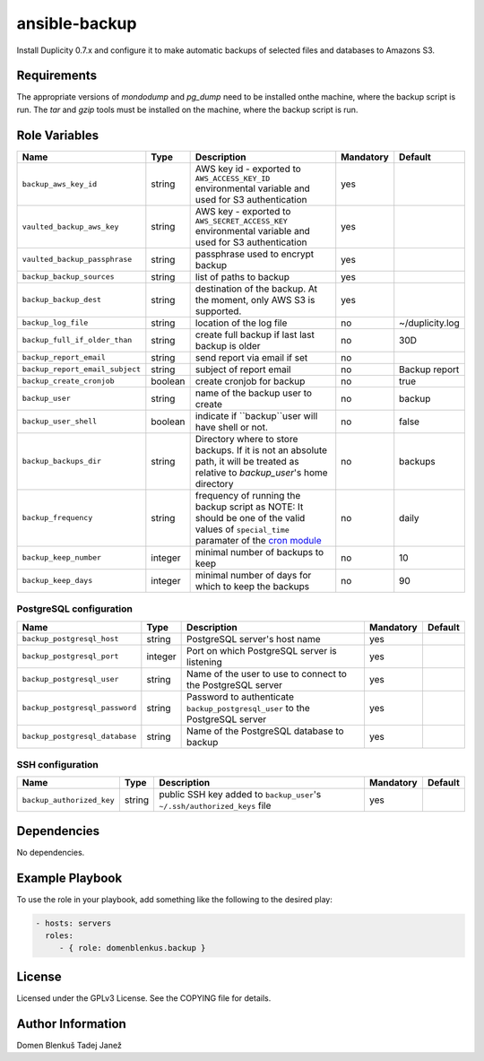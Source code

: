 ansible-backup
==============

Install Duplicity 0.7.x and configure it to make automatic backups  of
selected files and databases to Amazons S3.

Requirements
------------

The appropriate versions of `mondodump` and `pg_dump` need to be
installed onthe machine, where the backup script is run.
The `tar` and `gzip` tools must be installed on the machine, where the
backup script is run.

Role Variables
--------------

+------------------------------------+----------+-------------------------------------------+-----------+------------------------------------+
|                Name                |   Type   |                Description                | Mandatory |              Default               |
+====================================+==========+===========================================+===========+====================================+
| ``backup_aws_key_id``              |  string  | AWS key id - exported to                  |    yes    |                                    |
|                                    |          | ``AWS_ACCESS_KEY_ID`` environmental       |           |                                    |
|                                    |          | variable and used for S3 authentication   |           |                                    |
+------------------------------------+----------+-------------------------------------------+-----------+------------------------------------+
| ``vaulted_backup_aws_key``         |  string  | AWS key - exported to                     |    yes    |                                    |
|                                    |          | ``AWS_SECRET_ACCESS_KEY`` environmental   |           |                                    |
|                                    |          | variable and used for S3 authentication   |           |                                    |
+------------------------------------+----------+-------------------------------------------+-----------+------------------------------------+
| ``vaulted_backup_passphrase``      |  string  | passphrase used to encrypt backup         |    yes    |                                    |
+------------------------------------+----------+-------------------------------------------+-----------+------------------------------------+
| ``backup_backup_sources``          |  string  | list of paths to backup                   |    yes    |                                    |
+------------------------------------+----------+-------------------------------------------+-----------+------------------------------------+
| ``backup_backup_dest``             |  string  | destination of the backup. At the moment, |    yes    |                                    |
|                                    |          | only AWS S3 is supported.                 |           |                                    |
+------------------------------------+----------+-------------------------------------------+-----------+------------------------------------+
| ``backup_log_file``                |  string  | location of the log file                  |     no    | ~/duplicity.log                    |
+------------------------------------+----------+-------------------------------------------+-----------+------------------------------------+
| ``backup_full_if_older_than``      |  string  | create full backup if last last backup is |     no    | 30D                                |
|                                    |          | older                                     |           |                                    |
+------------------------------------+----------+-------------------------------------------+-----------+------------------------------------+
| ``backup_report_email``            |  string  | send report via email if set              |     no    |                                    |
+------------------------------------+----------+-------------------------------------------+-----------+------------------------------------+
| ``backup_report_email_subject``    |  string  | subject of report email                   |     no    | Backup report                      |
+------------------------------------+----------+-------------------------------------------+-----------+------------------------------------+
| ``backup_create_cronjob``          | boolean  | create cronjob for backup                 |     no    | true                               |
+------------------------------------+----------+-------------------------------------------+-----------+------------------------------------+
| ``backup_user``                    |  string  | name of the backup user to create         |     no    | backup                             |
+------------------------------------+----------+-------------------------------------------+-----------+------------------------------------+
| ``backup_user_shell``              |  boolean | indicate if ``backup``user will have      |     no    | false                              |
|                                    |          | shell or not.                             |           |                                    |
+------------------------------------+----------+-------------------------------------------+-----------+------------------------------------+
| ``backup_backups_dir``             |  string  | Directory where to store backups. If it   |     no    | backups                            |
|                                    |          | is not an absolute path, it will be       |           |                                    |
|                                    |          | treated as relative to `backup_user`'s    |           |                                    |
|                                    |          | home directory                            |           |                                    |
+------------------------------------+----------+-------------------------------------------+-----------+------------------------------------+
| ``backup_frequency``               |  string  | frequency of running the backup script as |     no    | daily                              |
|                                    |          | NOTE: It should be one of the valid       |           |                                    |
|                                    |          | values of ``special_time`` paramater of   |           |                                    |
|                                    |          | the `cron module`__                       |           |                                    |
+------------------------------------+----------+-------------------------------------------+-----------+------------------------------------+
| ``backup_keep_number``             |  integer | minimal number of backups to keep         |     no    | 10                                 |
+------------------------------------+----------+-------------------------------------------+-----------+------------------------------------+
| ``backup_keep_days``               |  integer | minimal number of days for which to keep  |     no    | 90                                 |
|                                    |          | the backups                               |           |                                    |
+------------------------------------+----------+-------------------------------------------+-----------+------------------------------------+

.. __: http://docs.ansible.com/cron_module.html


PostgreSQL configuration
~~~~~~~~~~~~~~~~~~~~~~~~

+------------------------------------+----------+-------------------------------------------+-----------+------------------------------------+
|                Name                |   Type   |                Description                | Mandatory |              Default               |
+====================================+==========+===========================================+===========+====================================+
| ``backup_postgresql_host``         |  string  | PostgreSQL server's host name             |     yes   |                                    |
+------------------------------------+----------+-------------------------------------------+-----------+------------------------------------+
| ``backup_postgresql_port``         |  integer | Port on which PostgreSQL server is        |     yes   |                                    |
|                                    |          | listening                                 |           |                                    |
+------------------------------------+----------+-------------------------------------------+-----------+------------------------------------+
| ``backup_postgresql_user``         |  string  | Name of the user to use to connect to the |     yes   |                                    |
|                                    |          | PostgreSQL server                         |           |                                    |
+------------------------------------+----------+-------------------------------------------+-----------+------------------------------------+
| ``backup_postgresql_password``     |  string  | Password to authenticate                  |     yes   |                                    |
|                                    |          | ``backup_postgresql_user`` to the         |           |                                    |
|                                    |          | PostgreSQL server                         |           |                                    |
+------------------------------------+----------+-------------------------------------------+-----------+------------------------------------+
| ``backup_postgresql_database``     |  string  | Name of the PostgreSQL database to backup |     yes   |                                    |
+------------------------------------+----------+-------------------------------------------+-----------+------------------------------------+


SSH configuration
~~~~~~~~~~~~~~~~~

+------------------------------------+----------+-------------------------------------------+-----------+------------------------------------+
|                Name                |   Type   |                Description                | Mandatory |              Default               |
+====================================+==========+===========================================+===========+====================================+
| ``backup_authorized_key``          |  string  | public SSH key added to ``backup_user``'s |     yes   |                                    |
|                                    |          | ``~/.ssh/authorized_keys`` file           |           |                                    |
+------------------------------------+----------+-------------------------------------------+-----------+------------------------------------+

Dependencies
------------

No dependencies.

Example Playbook
----------------

To use the role in your playbook, add something like the following to
the desired play:

.. code-block:: yaml

    - hosts: servers
      roles:
         - { role: domenblenkus.backup }

License
-------

Licensed under the GPLv3 License. See the COPYING file for details.

Author Information
------------------

Domen Blenkuš
Tadej Janež
